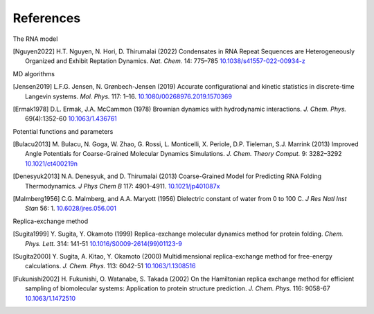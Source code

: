 References
==========

The RNA model

.. [Nguyen2022]
   H.T. Nguyen, N. Hori, D. Thirumalai (2022) Condensates in RNA Repeat
   Sequences are Heterogeneously Organized and Exhibit Reptation Dynamics.
   *Nat. Chem.* 14: 775–785
   `10.1038/s41557-022-00934-z <https://doi.org/10.1038/s41557-022-00934-z>`_

MD algorithms

.. [Jensen2019]
   L.F.G. Jensen, N. Grønbech-Jensen (2019) Accurate configurational and
   kinetic statistics in discrete-time Langevin systems. *Mol. Phys.* 117: 1–16.
   `10.1080/00268976.2019.1570369 <https://10.1080/00268976.2019.1570369>`_

.. [Ermak1978]
   D.L. Ermak, J.A. McCammon (1978) Brownian dynamics with hydrodynamic
   interactions. *J. Chem. Phys.* 69(4):1352-60
   `10.1063/1.436761 <https://doi.org/10.1063/1.436761>`_

Potential functions and parameters

.. [Bulacu2013]
   M. Bulacu, N. Goga, W. Zhao, G. Rossi, L. Monticelli, X. Periole, D.P. Tieleman, S.J. Marrink (2013) Improved Angle Potentials for Coarse-Grained Molecular Dynamics Simulations. *J. Chem. Theory Comput.* 9: 3282–3292
   `10.1021/ct400219n <https://doi.org/10.1021/ct400219n>`_

.. [Denesyuk2013]
   N.A. Denesyuk, and D. Thirumalai (2013) Coarse-Grained Model for Predicting RNA Folding Thermodynamics. *J Phys Chem B* 117: 4901–4911.
   `10.1021/jp401087x <https://doi.org/10.1021/jp401087x>`_

.. [Malmberg1956]
   C.G. Malmberg, and A.A. Maryott (1956) Dielectric constant of water from 0 to 100 C. *J Res Natl Inst Stan* 56: 1.
   `10.6028/jres.056.001 <https://doi.org/10.6028/jres.056.001>`_

Replica-exchange method

.. [Sugita1999]
   Y. Sugita, Y. Okamoto (1999) Replica-exchange molecular dynamics method for protein folding. *Chem. Phys. Lett.* 314: 141-51
   `10.1016/S0009-2614(99)01123-9 <https://doi.org/10.1016/S0009-2614(99)01123-9>`_

.. [Sugita2000]
   Y. Sugita, A. Kitao, Y. Okamoto (2000) Multidimensional replica-exchange method for free-energy calculations. *J. Chem. Phys.* 113: 6042-51
   `10.1063/1.1308516 <https://doi.org/10.1063/1.1308516>`_

.. [Fukunishi2002]
   H. Fukunishi, O. Watanabe, S. Takada (2002) On the Hamiltonian replica exchange method for efficient sampling of biomolecular systems: Application to protein structure prediction. *J. Chem. Phys.* 116: 9058-67
   `10.1063/1.1472510 <https://doi.org/10.1063/1.1472510>`_
